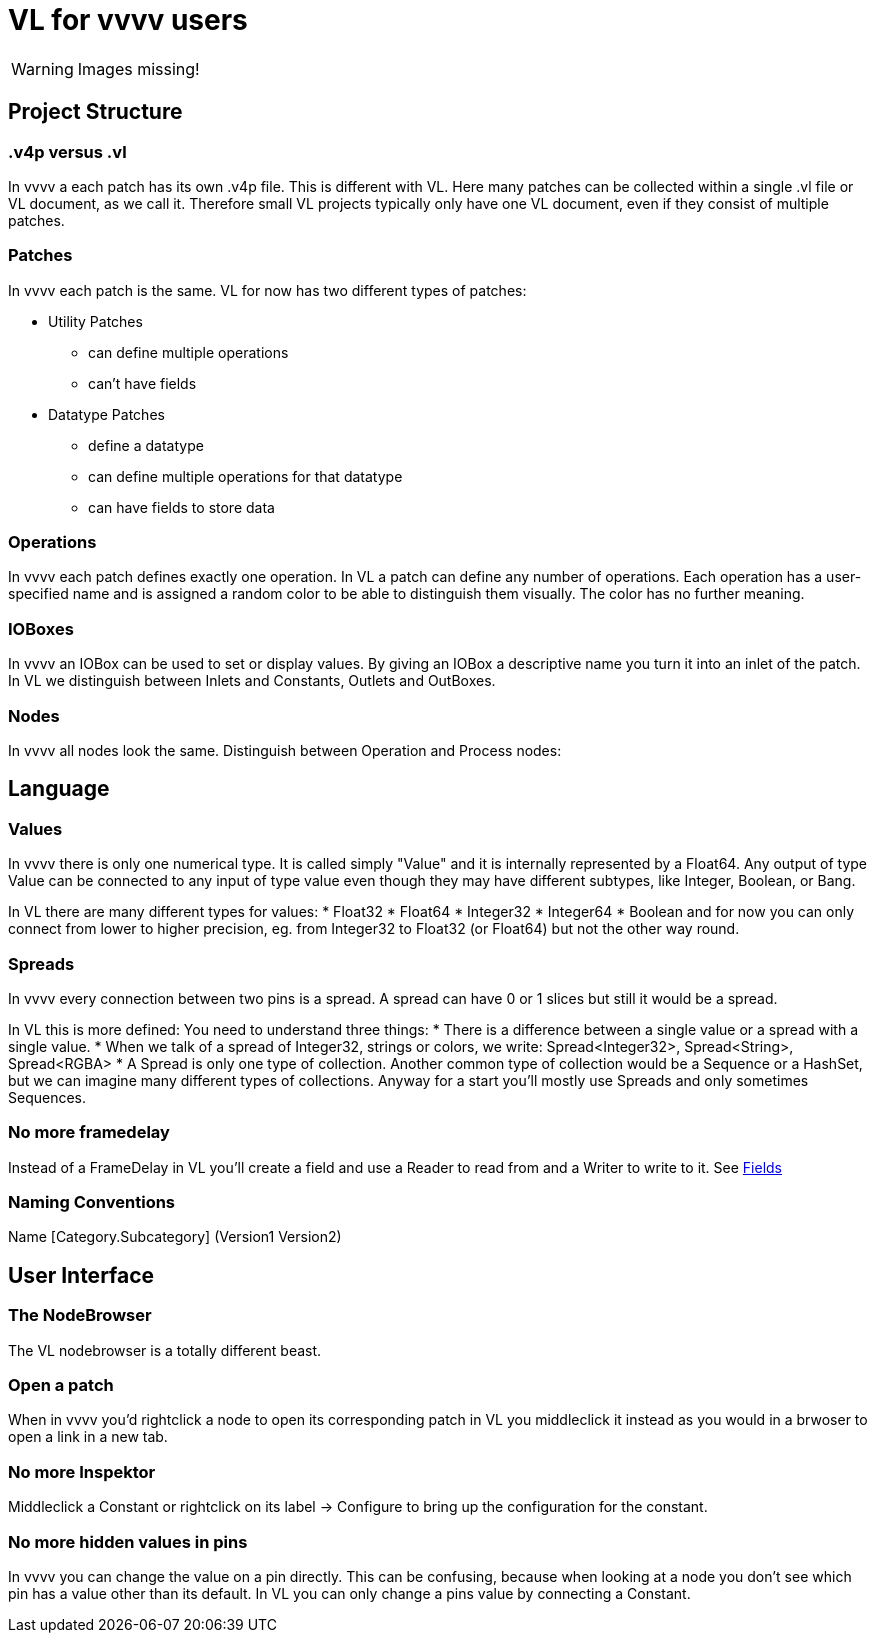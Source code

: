 # VL for vvvv users

WARNING: Images missing!

## Project Structure
### .v4p versus .vl
In vvvv a each patch has its own .v4p file. This is different with VL. Here many patches can be collected within a single .vl file or VL document, as we call it. Therefore small VL projects typically only have one VL document, even if they consist of multiple patches. 

### Patches
In vvvv each patch is the same. VL for now has two different types of patches:

** Utility Patches
*** can define multiple operations
*** can't have fields
** Datatype Patches
*** define a datatype
*** can define multiple operations for that datatype
*** can have fields to store data

### Operations
In vvvv each patch defines exactly one operation. In VL a patch can define any number of operations. Each operation has a user-specified name and is assigned a random color to be able to distinguish them visually. The color has no further meaning.

### IOBoxes
In vvvv an IOBox can be used to set or display values. By giving an IOBox a descriptive name you turn it into an inlet of the patch. In VL we distinguish between Inlets and Constants, Outlets and OutBoxes. 

### Nodes
In vvvv all nodes look the same. Distinguish between Operation and Process nodes: 

## Language
### Values
In vvvv there is only one numerical type. It is called simply "Value" and it is internally represented by a Float64. Any output of type Value can be connected to any input of type value even though they may have different subtypes, like Integer, Boolean, or Bang. 

In VL there are many different types for values:
* Float32
* Float64
* Integer32
* Integer64
* Boolean
and for now you can only connect from lower to higher precision, eg. from Integer32 to Float32 (or Float64) but not the other way round.

### Spreads
In vvvv every connection between two pins is a spread. A spread can have 0 or 1 slices but still it would be a spread. 

In VL this is more defined: You need to understand three things:
* There is a difference between a single value or a spread with a single value. 
* When we talk of a spread of Integer32, strings or colors, we write: Spread<Integer32>, Spread<String>, Spread<RGBA>
* A Spread is only one type of collection. Another common type of collection would be a Sequence or a HashSet, but we can imagine many different types of collections. Anyway for a start you'll mostly use Spreads and only sometimes Sequences.

### No more framedelay
Instead of a FrameDelay in VL you'll create a field and use a Reader to read from and a Writer to write to it. See link:reference/vl/fields.adoc[Fields]

### Naming Conventions
Name [Category.Subcategory] (Version1 Version2)

## User Interface
### The NodeBrowser
The VL nodebrowser is a totally different beast. 

### Open a patch
When in vvvv you'd rightclick a node to open its corresponding patch in VL you middleclick it instead as you would in a brwoser to open a link in a new tab. 

### No more Inspektor
Middleclick a Constant or rightclick on its label -> Configure to bring up the configuration for the constant.

### No more hidden values in pins
In vvvv you can change the value on a pin directly. This can be confusing, because when looking at a node you don't see which pin has a value other than its default. In VL you can only change a pins value by connecting a Constant. 








